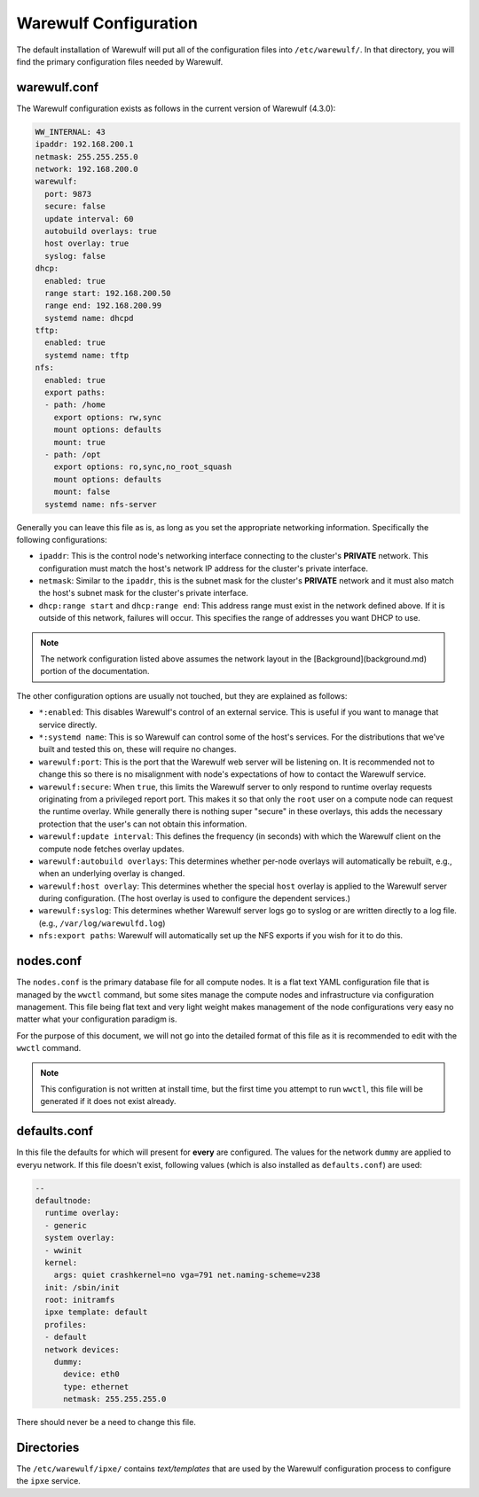 ======================
Warewulf Configuration
======================

The default installation of Warewulf will put all of the configuration
files into ``/etc/warewulf/``. In that directory, you will find the
primary configuration files needed by Warewulf.

warewulf.conf
=============

The Warewulf configuration exists as follows in the current version of
Warewulf (4.3.0):

.. code-block:: yaml

   WW_INTERNAL: 43
   ipaddr: 192.168.200.1
   netmask: 255.255.255.0
   network: 192.168.200.0
   warewulf:
     port: 9873
     secure: false
     update interval: 60
     autobuild overlays: true
     host overlay: true
     syslog: false
   dhcp:
     enabled: true
     range start: 192.168.200.50
     range end: 192.168.200.99
     systemd name: dhcpd
   tftp:
     enabled: true
     systemd name: tftp
   nfs:
     enabled: true
     export paths:
     - path: /home
       export options: rw,sync
       mount options: defaults
       mount: true
     - path: /opt
       export options: ro,sync,no_root_squash
       mount options: defaults
       mount: false
     systemd name: nfs-server

Generally you can leave this file as is, as long as you set the
appropriate networking information. Specifically the following
configurations:

* ``ipaddr``: This is the control node's networking interface connecting
  to the cluster's **PRIVATE** network. This configuration must match
  the host's network IP address for the cluster's private interface.

* ``netmask``: Similar to the ``ipaddr``, this is the subnet mask for the
  cluster's **PRIVATE** network and it must also match the host's
  subnet mask for the cluster's private interface.

* ``dhcp:range start`` and ``dhcp:range end``: This address range must
  exist in the network defined above. If it is outside of this
  network, failures will occur. This specifies the range of addresses
  you want DHCP to use.

.. note::
   The network configuration listed above assumes the network
   layout in the [Background](background.md) portion of the
   documentation.

The other configuration options are usually not touched, but they are
explained as follows:

* ``*:enabled``: This disables Warewulf's control of an external
  service. This is useful if you want to manage that service directly.

* ``*:systemd name``: This is so Warewulf can control some of the host's
  services. For the distributions that we've built and tested this on,
  these will require no changes.

* ``warewulf:port``: This is the port that the Warewulf web server will
  be listening on. It is recommended not to change this so there is no
  misalignment with node's expectations of how to contact the Warewulf
  service.

* ``warewulf:secure``: When ``true``, this limits the Warewulf server to
  only respond to runtime overlay requests originating from a
  privileged report port. This makes it so that only the ``root`` user
  on a compute node can request the runtime overlay. While generally
  there is nothing super "secure" in these overlays, this adds the
  necessary protection that the user's can not obtain this
  information.

* ``warewulf:update interval``: This defines the frequency (in seconds)
  with which the Warewulf client on the compute node fetches overlay
  updates.

* ``warewulf:autobuild overlays``: This determines whether per-node
  overlays will automatically be rebuilt, e.g., when an underlying
  overlay is changed.

* ``warewulf:host overlay``: This determines whether the special ``host``
  overlay is applied to the Warewulf server during configuration. (The
  host overlay is used to configure the dependent services.)

* ``warewulf:syslog``: This determines whether Warewulf server logs go
  to syslog or are written directly to a log file. (e.g.,
  ``/var/log/warewulfd.log``)

* ``nfs:export paths``: Warewulf will automatically set up the NFS
  exports if you wish for it to do this.

nodes.conf
==========

The ``nodes.conf`` is the primary database file for all compute
nodes. It is a flat text YAML configuration file that is managed by
the ``wwctl`` command, but some sites manage the compute nodes and
infrastructure via configuration management. This file being flat text
and very light weight makes management of the node configurations very
easy no matter what your configuration paradigm is.

For the purpose of this document, we will not go into the detailed
format of this file as it is recommended to edit with the ``wwctl``
command.

.. note::
   This configuration is not written at install time, but the
   first time you attempt to run ``wwctl``, this file will be generated
   if it does not exist already.

defaults.conf
=============

In this file the defaults for which will present for **every** are configured. The values for the network ``dummy`` are applied to everyu network. If this file doesn't exist, following values (which is also installed as ``defaults.conf``) are used:

.. code-block:: yaml

  --
  defaultnode:
    runtime overlay:
    - generic
    system overlay:
    - wwinit
    kernel:
      args: quiet crashkernel=no vga=791 net.naming-scheme=v238
    init: /sbin/init
    root: initramfs
    ipxe template: default
    profiles:
    - default
    network devices:
      dummy:
        device: eth0
        type: ethernet
        netmask: 255.255.255.0

There should never be a need to change this file.

Directories
===========

The ``/etc/warewulf/ipxe/`` contains *text/templates* that are used by
the Warewulf configuration process to configure the ``ipxe`` service.
